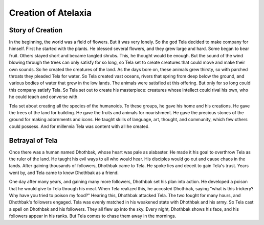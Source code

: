 Creation of Atelaxia
====================

Story of Creation
-----------------
In the beginning, the world was a field of flowers. But it was very lonely. So the god Tela decided to make company for himself. First he started with the plants. He blessed several flowers, and they grew large and hard. Some began to bear fruit. Others stayed short and became tangled shrubs. This, he thought would be enough. But the sound of the wind blowing through the trees can only satisfy for so long, so Tela set to create creatures that could move and make their own sounds. So he created the creatures of the land. As the days bore on, these animals grew thirsty, so with parched throats they pleaded Tela for water. So Tela created vast oceans, rivers that spring from deep below the ground, and various bodies of water that grew in the low lands. The animals were satisfied at this offering. But only for so long could this company satisfy Tela. So Tela set out to create his masterpiece: creatures whose intellect could rival his own, who he could teach and converse with.

Tela set about creating all the species of the humanoids. To these groups, he gave his home and his creations. He gave the trees of the land for building. He gave the fruits and animals for nourishment. He gave the precious stones of the ground for making adornments and icons. He taught skills of language, art, thought, and community, which few others could possess. And for millennia Tela was content with all he created.

Betrayal of Tela
----------------

Once there was a human named Dhothbak, whose heart was pale as alabaster. He made it his goal to overthrow Tela as the ruler of the land. He taught his evil ways to all who would hear. His disciples would go out and cause chaos in the lands. After gaining thousands of followers, Dhothbak came to Tela. He spoke lies and deceit to gain Tela's trust. Years went by, and Tela came to know Dhothbak as a friend.

One day after many years, and gaining many more followers, Dhothbak set his plan into action. He developed a poison that he would give to Tela through his meal. When Tela realized this, he accosted Dhothbak, saying "what is this trickery? Why have you tried to poison my food?" Hearing this, Dhothbak attacked Tela. The two fought for many hours, and Dhothbak's followers engaged. Tela was evenly matched in his weakened state with Dhothbak and his army. So Tela cast a spell on Dhothbak and his followers. They all flew up into the sky. Every night, Dhothbak shows his face, and his followers appear in his ranks. But Tela comes to chase them away in the mornings.
